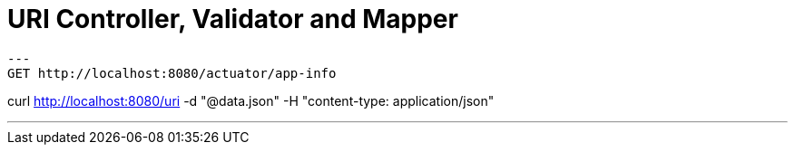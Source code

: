 = URI Controller, Validator and Mapper

[source,bash]
---
GET http://localhost:8080/actuator/app-info

curl http://localhost:8080/uri -d "@data.json" -H "content-type: application/json"

---